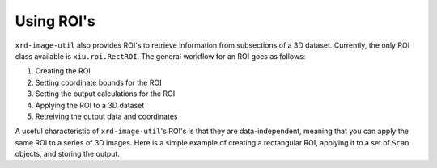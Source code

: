 ===========
Using ROI's
===========

``xrd-image-util`` also provides ROI's to retrieve information from subsections of a 3D dataset. 
Currently, the only ROI class available is ``xiu.roi.RectROI``. The general workflow for an ROI
goes as follows:

#. Creating the ROI
#. Setting coordinate bounds for the ROI
#. Setting the output calculations for the ROI
#. Applying the ROI to a 3D dataset
#. Retreiving the output data and coordinates

A useful characteristic of ``xrd-image-util``'s ROI's is that they are data-independent, meaning 
that you can apply the same ROI to a series of 3D images. Here is a simple example of creating a rectangular ROI,
applying it to a set of ``Scan`` objects, and storing the output.

